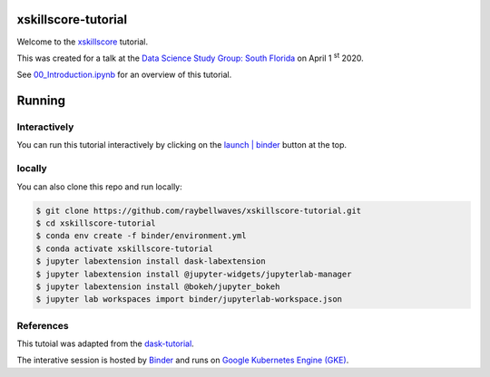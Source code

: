 .. image:: https://mybinder.org/badge_logo.svg
 :target: https://mybinder.org/v2/gh/raybellwaves/xskillscore-tutorial/master?urlpath=lab


xskillscore-tutorial
====================

Welcome to the `xskillscore <https://github.com/raybellwaves/xskillscore>`_ tutorial.

This was created for a talk at the `Data Science Study Group: South Florida
<https://www.meetup.com/Data-Science-Study-Group-South-Florida/>`_ on April 1 :sup:`st` 2020.

See `00_Introduction.ipynb <https://github.com/raybellwaves/xskillscore-tutorial/blob/master/00_Introduction.ipynb>`_
for an overview of this tutorial.


Running
=======


Interactively
-------------


You can run this tutorial interactively by clicking on the
`launch | binder <https://mybinder.org/v2/gh/raybellwaves/xskillscore-tutorial/master?urlpath=lab>`_
button at the top.

locally
-------

You can also clone this repo and run locally:

.. code-block:: bash

   $ git clone https://github.com/raybellwaves/xskillscore-tutorial.git
   $ cd xskillscore-tutorial
   $ conda env create -f binder/environment.yml
   $ conda activate xskillscore-tutorial
   $ jupyter labextension install dask-labextension
   $ jupyter labextension install @jupyter-widgets/jupyterlab-manager
   $ jupyter labextension install @bokeh/jupyter_bokeh
   $ jupyter lab workspaces import binder/jupyterlab-workspace.json

References
----------

This tutoial was adapted from the `dask-tutorial <https://github.com/dask/dask-tutorial>`_.

The interative session is hosted by `Binder <https://mybinder.readthedocs.io/en/latest/>`_
and runs on `Google Kubernetes Engine (GKE) <https://cloud.google.com/kubernetes-engine>`_.


